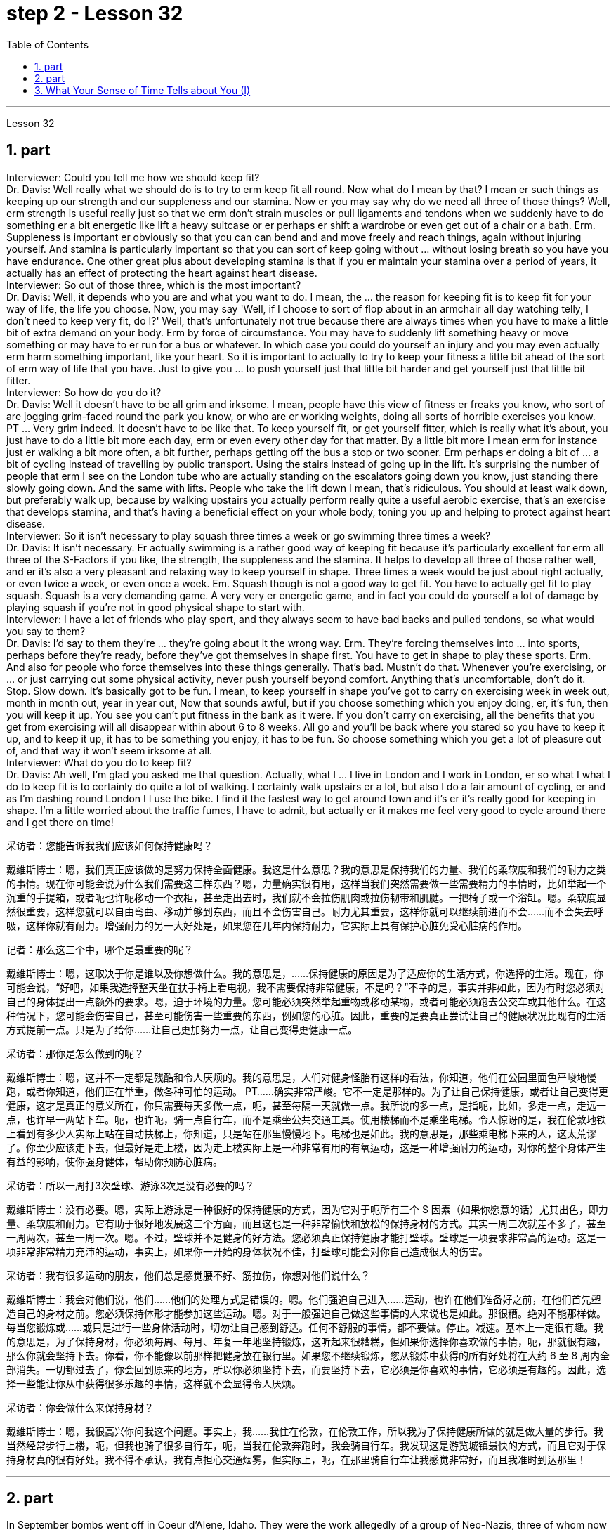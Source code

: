 
= step 2 - Lesson 32
:toc: left
:sectnums:

---



Lesson 32 +

== part


Interviewer: Could you tell me how we should keep fit? +
Dr. Davis: Well really what we should do is to try to erm keep fit all round. Now what do I mean by that? I mean er such things as keeping up our strength and our suppleness and our stamina. Now er you may say why do we need all three of those things? Well, erm strength is useful really just so that we erm don't strain muscles or pull ligaments and tendons when we suddenly have to do something er a bit energetic like lift a heavy suitcase or er perhaps er shift a wardrobe or even get out of a chair or a bath. Erm. Suppleness is important er obviously so that you can can bend and and move freely and reach things, again without injuring yourself. And stamina is particularly important so that you can sort of keep going without ... without losing breath so you have you have endurance. One other great plus about developing stamina is that if you er maintain your stamina over a period of years, it actually has an effect of protecting the heart against heart disease. +
Interviewer: So out of those three, which is the most important? +
Dr. Davis: Well, it depends who you are and what you want to do. I mean, the ... the reason for keeping fit is to keep fit for your way of life, the life you choose. Now, you may say 'Well, if I choose to sort of flop about in an armchair all day watching telly, I don't need to keep very fit, do I?' Well, that's unfortunately not true because there are always times when you have to make a little bit of extra demand on your body. Erm by force of circumstance. You may have to suddenly lift something heavy or move something or may have to er run for a bus or whatever. In which case you could do yourself an injury and you may even actually erm harm something important, like your heart. So it is important to actually to try to keep your fitness a little bit ahead of the sort of erm way of life that you have. Just to give you ... to push yourself just that little bit harder and get yourself just that little bit fitter. +
Interviewer: So how do you do it? +
Dr. Davis: Well it doesn't have to be all grim and irksome. I mean, people have this view of fitness er freaks you know, who sort of are jogging grim-faced round the park you know, or who are er working weights, doing all sorts of horrible exercises you know. PT ... Very grim indeed. It doesn't have to be like that. To keep yourself fit, or get yourself fitter, which is really what it's about, you just have to do a little bit more each day, erm or even every other day for that matter. By a little bit more I mean erm for instance just er walking a bit more often, a bit further, perhaps getting off the bus a stop or two sooner. Erm perhaps er doing a bit of ... a bit of cycling instead of travelling by public transport. Using the stairs instead of going up in the lift. It's surprising the number of people that erm I see on the London tube who are actually standing on the escalators going down you know, just standing there slowly going down. And the same with lifts. People who take the lift down I mean, that's ridiculous. You should at least walk down, but preferably walk up, because by walking upstairs you actually perform really quite a useful aerobic exercise, that's an exercise that develops stamina, and that's having a beneficial effect on your whole body, toning you up and helping to protect against heart disease. +
Interviewer: So it isn't necessary to play squash three times a week or go swimming three times a week? +
Dr. Davis: It isn't necessary. Er actually swimming is a rather good way of keeping fit because it's particularly excellent for erm all three of the S-Factors if you like, the strength, the suppleness and the stamina. It helps to develop all three of those rather well, and er it's also a very pleasant and relaxing way to keep yourself in shape. Three times a week would be just about right actually, or even twice a week, or even once a week. Em. Squash though is not a good way to get fit. You have to actually get fit to play squash. Squash is a very demanding game. A very very er energetic game, and in fact you could do yourself a lot of damage by playing squash if you're not in good physical shape to start with. +
Interviewer: I have a lot of friends who play sport, and they always seem to have bad backs and pulled tendons, so what would you say to them? +
Dr. Davis: I'd say to them they're ... they're going about it the wrong way. Erm. They're forcing themselves into ... into sports, perhaps before they're ready, before they've got themselves in shape first. You have to get in shape to play these sports. Erm. And also for people who force themselves into these things generally. That's bad. Mustn't do that. Whenever you're exercising, or ... or just carrying out some physical activity, never push yourself beyond comfort. Anything that's uncomfortable, don't do it. Stop. Slow down. It's basically got to be fun. I mean, to keep yourself in shape you've got to carry on exercising week in week out, month in month out, year in year out, Now that sounds awful, but if you choose something which you enjoy doing, er, it's fun, then you will keep it up. You see you can't put fitness in the bank as it were. If you don't carry on exercising, all the benefits that you get from exercising will all disappear within about 6 to 8 weeks. All go and you'll be back where you stared so you have to keep it up, and to keep it up, it has to be something you enjoy, it has to be fun. So choose something which you get a lot of pleasure out of, and that way it won't seem irksome at all. +
Interviewer: What do you do to keep fit? +
Dr. Davis: Ah well, I'm glad you asked me that question. Actually, what I ... I live in London and I work in London, er so what I what I do to keep fit is to certainly do quite a lot of walking. I certainly walk upstairs er a lot, but also I do a fair amount of cycling, er and as I'm dashing round London I I use the bike. I find it the fastest way to get around town and it's er it's really good for keeping in shape. I'm a little worried about the traffic fumes, I have to admit, but actually er it makes me feel very good to cycle around there and I get there on time!
 +


采访者：您能告诉我我们应该如何保持健康吗？

戴维斯博士：嗯，我们真正应该做的是努力保持全面健康。我这是什么意思？我的意思是保持我们的力量、我们的柔软度和我们的耐力之类的事情。现在你可能会说为什么我们需要这三样东西？嗯，力量确实很有用，这样当我们突然需要做一些需要精力的事情时，比如举起一个沉重的手提箱，或者呃也许呃移动一个衣柜，甚至走出去时，我们就不会拉伤肌肉或拉伤韧带和肌腱。一把椅子或一个浴缸。嗯。柔软度显然很重要，这样您就可以自由弯曲、移动并够到东西，而且不会伤害自己。耐力尤其重要，这样你就可以继续前进而不会……​而不会失去呼吸，这样你就有耐力。增强耐力的另一大好处是，如果您在几年内保持耐力，它实际上具有保护心脏免受心脏病的作用。

记者：那么这三个中，哪个是最重要的呢？

戴维斯博士：嗯，这取决于你是谁以及你想做什么。我的意思是，......保持健康的原因是为了适应你的生活方式，你选择的生活。现在，你可能会说，“好吧，如果我选择整天坐在扶手椅上看电视，我不需要保持非常健康，不是吗？”不幸的是，事实并非如此，因为有时您必须对自己的身体提出一点额外的要求。嗯，迫于环境的力量。您可能必须突然举起重物或移动某物，或者可能必须跑去公交车或其他什么。在这种情况下，您可能会伤害自己，甚至可能伤害一些重要的东西，例如您的心脏。因此，重要的是要真正尝试让自己的健康状况比现有的生活方式提前一点。只是为了给你……​让自己更加努力一点，让自己变得更健康一点。

采访者：那你是怎么做到的呢？

戴维斯博士：嗯，这并不一定都是残酷和令人厌烦的。我的意思是，人们对健身怪胎有这样的看法，你知道，他们在公园里面色严峻地慢跑，或者你知道，他们正在举重，做各种可怕的运动。 PT……确实非常严峻。它不一定是那样的。为了让自己保持健康，或者让自己变得更健康，这才是真正的意义所在，你只需要每天多做一点，呃，甚至每隔一天就做一点。我所说的多一点，是指呃，比如，多走一点，走远一点，也许早一两站下车。呃，也许呃，骑一点自行车，而不是乘坐公共交通工具。使用楼梯而不是乘坐电梯。令人惊讶的是，我在伦敦地铁上看到有多少人实际上站在自动扶梯上，你知道，只是站在那里慢慢地下。电梯也是如此。我的意思是，那些乘电梯下来的人，这太荒谬了。你至少应该走下去，但最好是走上楼，因为走上楼实际上是一种非常有用的有氧运动，这是一种增强耐力的运动，对你的整个身体产生有益的影响，使你强身健体，帮助你预防心脏病。

采访者：所以一周打3次壁球、游泳3次是没有必要的吗？

戴维斯博士：没有必要。嗯，实际上游泳是一种很好的保持健康的方式，因为它对于呃所有三个 S 因素（如果你愿意的话）尤其出色，即力量、柔软度和耐力。它有助于很好地发展这三个方面，而且这也是一种非常愉快和放松的保持身材的方式。其实一周三次就差不多了，甚至一周两次，甚至一周一次。嗯。不过，壁球并不是健身的好方法。您必须真正保持健康才能打壁球。壁球是一项要求非常高的运动。这是一项非常非常精力充沛的运动，事实上，如果你一开始的身体状况不佳，打壁球可能会对你自己造成很大的伤害。

采访者：我有很多运动的朋友，他们总是感觉腰不好、筋拉伤，你想对他们说什么？

戴维斯博士：我会对他们说，他们……他们的处理方式是错误的。嗯。他们强迫自己进入……​运动，也许在他们准备好之前，在他们首先塑造自己的身材之前。您必须保持体形才能参加这些运动。嗯。对于一般强迫自己做这些事情的人来说也是如此。那很糟。绝对不能那样做。每当您锻炼或……​或只是进行一些身体活动时，切勿让自己感到舒适。任何不舒服的事情，都不要做。停止。减速。基本上一定很有趣。我的意思是，为了保持身材，你必须每周、每月、年复一年地坚持锻炼，这听起来很糟糕，但如果你选择你喜欢做的事情，呃，那就很有趣，那么你就会坚持下去。你看，你不能像以前那样把健身放在银行里。如果您不继续锻炼，您从锻炼中获得的所有好处将在大约 6 至 8 周内全部消失。一切都过去了，你会回到原来的地方，所以你必须坚持下去，而要坚持下去，它必须是你喜欢的事情，它必须是有趣的。因此，选择一些能让你从中获得很多乐趣的事情，这样就不会显得令人厌烦。

采访者：你会做什么来保持身材？

戴维斯博士：嗯，我很高兴你问我这个问题。事实上，我……​我住在伦敦，在伦敦工作，所以我为了保持健康所做的就是做大量的步行。我当然经常步行上楼，呃，但我也骑了很多自行车，呃，当我在伦敦奔跑时，我会骑自行车。我发现这是游览城镇最快的方式，而且它对于保持身材真的很有好处。我不得不承认，我有点担心交通烟雾，但实际上，呃，在那里骑自行车让我感觉非常好，而且我准时到达那里！


---

== part

In September bombs went off in Coeur d'Alene, Idaho. They were the work allegedly of a group of Neo-Nazis, three of whom now sit in an Idaho jail awaiting trial. While they wait, commentator Clay Morgan has been thinking about the bombings, the bombers and what it all means for his part of the country. +
 +
I lived in a promised land. We got trouble here right now. Some Neo-Nazis declared the north-west to be the homeland for the white races. In the past several weeks we've had four bombs blow up. The situation here is serious. I had a hope that they just go away. I was embarrassed by the news coverage. Every time I saw a story, I cringed and thought my God this will make four more of them move here. Then the bombs exploded in Coeur d'Alene. Let me describe these people to you. They are men mostly. They like to live in forts, and dress up like Hitler. They wear jackboots, brown shirts and military caps. They march around and act tough. What they are is evil. These are the cowardly little boys who never grow up. It is our misfortune that they came here. The north-west attracts these people with all the attributes of a promised land. A promised land you see is a place that's far away, isolated and sparsely populated by people who try to mind their own business. The north-west fits that bill. Ninety percent of some of our states are public lands, owned by everybody. That's everybody. This is a place to breath in. The pioneers came here on the Oregon trail. The Mormons came here to practice their religion. The Basques came here to escape poverty and persecution in Spain. Wyoming was the first state to give women the vote, the first to elect a woman governor. Idaho was the first to have a Jewish governor. Now we are attracting fascists like we were Paraguay. Bad things are happening in a good place. +
 +
We would like to have the sheriff go to them and say, "Pack up! Clear up! Get out of the state by sundown!" But we cannot. It is not against the law to believe in evil. The white supremacists protected by laws are meant to protect everybody. That's everybody. And we are to keep those laws. We can only watch these creeps and be ready when they make their move. The people who set off those bombs in Coeur d'Alene meant to rob the bank and ransack the armory. But when the bombs went off, the law came down so fast and hard the perpetrators lost their nerve. They got caught. There were several others who were not in jail yet. But we know about them. We can stand up to them. Those bombs did not scare Coeur d'Alene. So get ready for a good ending to a bad story. After all this embarrassment, Coeur d'Alene would be the town that stands up to evil and wins. And this Promised Land, maybe, would drop out the news and we can mind our own business again. +
 +
Writer Clay Morgan lives in McCall, Idaho. He comes to us by way of member station KBSU in Voizy, Idaho.


九月，爱达荷州科达伦发生炸弹爆炸。据称，这些作品是一群新纳粹分子的作品，其中三人目前关押在爱达荷州的一所监狱中等待审判。在他们等待的同时，评论员克莱·摩根一直在思考爆炸事件、轰炸机以及这一切对他所在的地区意味着什么。


我生活在一片应许之地。我们现在遇到麻烦了。一些新纳粹分子宣称西北部是白人的家园。在过去的几周里，我们已经发生了四枚炸弹爆炸事件。这里的情况很严重。我希望他们能走开。我对新闻报道感到尴尬。每次我看到一个故事，我都会感到畏缩，心想天哪，这会让另外四个人搬到这里。随后炸弹在科达伦爆炸。让我向你描述一下这些人。他们大多是男性。他们喜欢住在堡垒里，穿得像希特勒。他们穿着长筒靴、棕色衬衫和军帽。他们四处游行，表现得很强硬。他们的本质是邪恶的。这些都是永远长不大的懦弱的小男孩。他们来到这里是我们的不幸。西北地区以其应许之地的所有特征吸引着这些人。你所看到的应许之地是一个遥远、偏僻、人烟稀少的地方，人们只管自己的事。西北地区符合这一要求。我们一些州百分之九十的土地都是公共土地，归所有人所有。这就是所有人。这是一个可以呼吸的地方。拓荒者沿着俄勒冈小道来到这里。摩门教徒来到这里信奉他们的宗教。巴斯克人来到这里是为了逃避西班牙的贫困和迫害。怀俄明州是第一个给予女性投票权的州，也是第一个选举女性州长的州。爱达荷州是第一个有犹太裔州长的州。现在我们像巴拉圭一样吸引法西斯分子。好地方却发生了坏事。


我们想让治安官去对他们说：“收拾行李！清理干净！在日落之前离开这个州！”但我们不能。相信邪恶并不违法。受法律保护的白人至上主义者是为了保护所有人。这就是所有人。我们要遵守这些法律。我们只能看着这些小兵，并在他们采取行动时做好准备。在科达伦引爆炸弹的人意图抢劫银行并洗劫军械库。但当炸弹爆炸时，法律的严厉严厉让肇事者失去了勇气。他们被抓住了。还有其他几人尚未入狱。但我们了解他们。我们可以对抗他们。这些炸弹并没有吓到科达伦。所以，准备好迎接一个坏故事的好结局吧。在经历了所有这些尴尬之后，科达伦将成为对抗邪恶并取得胜利的城镇。也许，这个应许之地会放弃这个消息，我们就可以再管好自己的事了。


作家克莱·摩根住在爱达荷州麦考尔。他通过爱达荷州 Voizy 的 KBSU 会员站来到我们这里。

---

== What Your Sense of Time Tells about You (I) +

Imagine you are a high school principal. A teacher bursts breathless into your office. "There's a fist fight in the lunchroom," she gasps. The responsibility is yours to stop the fight. How do you meet it? +
 +
(1) Perhaps you, as a youngster, took part in fights and your present-day ties with students are warm and strong. You can stop the fight because your prestige is high among them. +
 +
(2) You have a plan prepared. Other schools have been disrupted so you have already planned a way to stop any fight. +
 +
(3) You are totally confident of your abilities in a crisis. You are ready to stride into the lunchroom and take charge without a single qualm. Stopping the fight will be easy. +
 +
(4) You fervently wish that you could delegate the job since you know that you're not a talented peacemaker. You wish you could return to the job of planning for the school's needs ten years hence. +
 +
One of these four reactions would be the first you'd feel, but only one — not two or three of them, say three psychologists. These psychologists — Dr. Harriet Mann, Dr. Humphrey Osmond and Miriam Siegler — have come up with a scheme for sorting people regardless of their education, age or situation. +
 +
The concept is based on the premise that all people have a basic way of seeing time. Each of us is predisposed to seeing all events from one time vantage point. Either it reminds you of the past (past-oriented), how the event fits in to today, yesterday and tomorrow (time line), what it is today (present), or how it will develop (future). +
 +
The three began working in 1968 when Dr. Mann and Mrs. Siegler were assistants to Dr. Osmond, director, at the Bureau of Research, New Jersey Neuro-Psychiatric Institute in Princeton. Dr. Osmond is currently devising ways to make empirical studies of the theory and Dr. Mann is in Cambridge, Massachusetts, writing a book on the Worlds of Time. Their take-off point was an interest in observations made by Swiss psychologist Carl Gustav Jung, who described in the 1920s the temperamental differences of four psychological types. Jung is known as the founder of analytic psychology. Since Jung's work in 1921, however, no one had conceived of a theoretical framework that would account for the four types. Without such a framework, there was no possibility of substantiating that people of different types experience the world very differently. Time and space are the touchstones in the system. Each person, after all, uses his time somehow and exists within and acts upon the space around him. Dr. Mann and company propose that certain traits are shared by persons falling in each of the four categories. +
 +
The first type, the past type, sees time as being circular. For him, the past crops up in the present and then returns to the past as a memory. He enjoys collecting souvenirs and keeping diaries. He tells stories about Great Aunt Hattie and always remembers your birthday. +
 +
Past types are pegged by this system as emotional people who see the world in a highly subjective way. For instance, School Principal I (past type) could identify with the fight and know how to handle it because of some past experience — whether it be similar fights as a child himself or ones previously dealt with as the school principal. In addition, past types usually follow strict moral codes and often are valued more for what they are than for what they do. This quality itself — because it lends authoritarian strength to one who possesses it — might cause the students to quit fighting. Past types often have been found to be skillful at assessing the exact emotional tenor of an event and are adept at influencing others' emotions, according to the Mann group. +
 +
Research reveals that many past-oriented people are flexible in early years when they do not have much of a personal past to draw upon. However, the dash of youth is often replaced by a need for stability and usually is rooted by age thirty-five or so. From this age onward, they are conservatives. +
 +
"They need to see things in the ways which were popular, fashionable and appropriate in their younger days," explains Dr. Mann. This applies, with exceptions of course, to personal taste in clothing fashions, music appreciation, and other social and environmental factors. In short, the past type often clings to the well-established way with nostalgic verve. Also, the past type finds it difficult to be punctual since the on-going feeling is more important than his next task. +
 +
The goal of these people is "to develop a language of the heart, rather than of the mind. To develop those techniques which make memories live, and to dignify any act of remembrance; those are the essential concerns of past-oriented types," explain the authors in the Journal of Analytical Psychology.


你的时间观念告诉你什么（一）
想象一下您是一名高中校长。一位老师气喘吁吁地冲进你的办公室。 “餐厅里有人打架，”她喘着气说。停止战斗是你的责任。你如何满足它？


(1) 也许你小时候参加过打架斗殴，现在你和学生的关系是温暖而牢固的。你可以停止战斗，因为你在他们中的威望很高。


(2) 你已准备好计划。其他学校已经被扰乱，所以你已经计划好了阻止任何打斗的方法。


(3)你对自己在危机中的能力充满信心。您已准备好大步走进餐厅并毫无疑虑地接管一切。停止战斗很容易。


(4) 你热切地希望能够将这项工作委派出去，因为你知道自己不是一个有才华的和事佬。您希望十年后能够重返规划学校需求的工作。


三位心理学家表示，你首先会感受到这四种反应中的一种，但只有一种，而不是两种或三种。这些心理学家——哈里特·曼博士、汉弗莱·奥斯蒙德博士和米里亚姆·西格勒——提出了一种对人们进行分类的方案，无论他们的教育程度、年龄或情况如何。


这个概念的前提是所有人都有一种看待时间的基本方式。我们每个人都倾向于从一个时间的有利位置来看待所有事件。它要么让你想起过去（面向过去），事件如何适应今天、昨天和明天（时间线），今天是什么（现在），或者它将如何发展（未来）。


三人于 1968 年开始工作，当时曼恩博士和西格勒夫人是普林斯顿新泽西神经精神病学研究所研究局主任奥斯蒙德博士的助手。奥斯蒙德博士目前正在想办法对该理论进行实证研究，曼恩博士正在马萨诸塞州剑桥市撰写一本关于时间世界的书。他们的出发点是对瑞士心理学家卡尔·古斯塔夫·荣格（Carl Gustav Jung）的观察感兴趣，荣格在 20 年代描述了四种心理类型的气质差异。荣格被称为分析心理学的创始人。然而，自 1921 年荣格的研究以来，没有人设想出一个能够解释这四种类型的理论框架。如果没有这样一个框架，就不可能证实不同类型的人对世界的体验有很大不同。时间和空间是系统的试金石。毕竟，每个人都以某种方式利用他的时间，存在于他周围的空间中并对其周围的空间采取行动。曼恩博士和他的同事提出，属于这四个类别的人都具有某些共同特征。


第一种类型，即过去类型，认为时间是循环的。对他来说，过去在当下突然出现，然后又作为记忆回到过去。他喜欢收集纪念品和写日记。他讲述关于海蒂姨婆的故事，并且永远记得你的生日。


过去的类型被这个系统视为情绪化的人，他们以高度主观的方式看待世界。例如，校长一（过去的类型）可以因为过去的一些经验而认同这场打架，并知道如何处理它——无论是他自己小时候遇到过的类似打架，还是以前作为校长处理过的打架。此外，过去的类型通常遵循严格的道德准则，并且往往更看重他们的本质，而不是他们的行为。这种品质本身——因为它赋予拥有这种品质的人独裁的力量——可能会导致学生们放弃战斗。曼恩小组表示，过去的类型通常被发现善于评估事件的确切情绪基调，并且善于影响他人的情绪。


研究表明，许多以过去为导向的人在早年没有太多个人过去可以借鉴的时候就很灵活。然而，青春的活力常常被对稳定的需求所取代，并且通常在三十五岁左右就扎根了。从这个时代开始，他们就是保守派。


“他们需要以年轻时流行、时尚和合适的方式看待事物，”曼博士解释道。当然，这也适用于个人对服装时尚的品味、音乐欣赏以及其他社会和环境因素。简而言之，过去的类型往往怀着怀旧的神韵，固守既定的道路。此外，过去型的人发现很难准时，因为正在进行的感觉比他的下一个任务更重要。


这些人的目标是“发展一种内心的语言，而不是头脑的语言。发展那些使记忆生动的技术，并尊重任何纪念行为；这些是面向过去的类型的基本关注点，” 《分析心理学杂志》的作者对此进行了解释。


---
